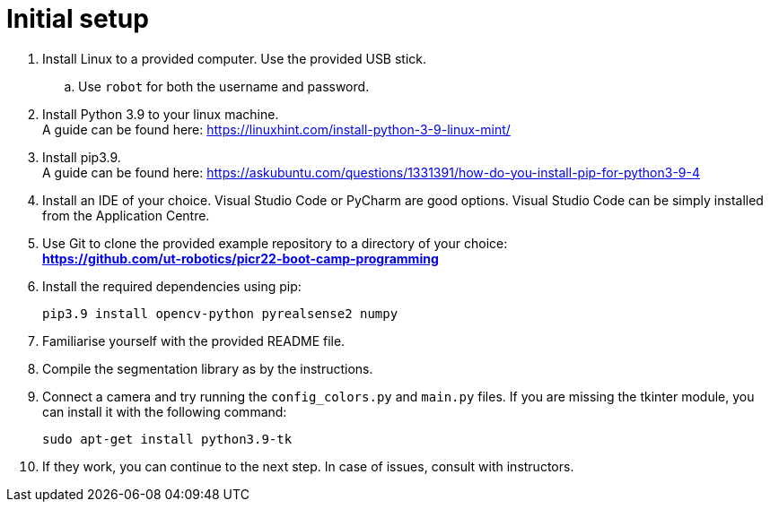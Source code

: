 = Initial setup

. Install Linux to a provided computer.
Use the provided USB stick.
.. Use `robot` for both the username and password.
. Install Python 3.9 to your linux machine. +
A guide can be found here: https://linuxhint.com/install-python-3-9-linux-mint/
. Install pip3.9. +
A guide can be found here: https://askubuntu.com/questions/1331391/how-do-you-install-pip-for-python3-9-4
. Install an IDE of your choice.
Visual Studio Code or PyCharm are good options.
Visual Studio Code can be simply installed from the Application Centre.
. Use Git to clone the provided example repository to a directory of your choice: +
*https://github.com/ut-robotics/picr22-boot-camp-programming*
. Install the required dependencies using pip: +
+
[source,bash]
----
pip3.9 install opencv-python pyrealsense2 numpy
----
. Familiarise yourself with the provided README file.
. Compile the segmentation library as by the instructions.
. Connect a camera and try running the `config_colors.py` and `main.py` files.
If you are missing the tkinter module, you can install it with the following command:
+
[source,bash]
----
sudo apt-get install python3.9-tk
----
. If they work, you can continue to the next step.
In case of issues, consult with instructors.
